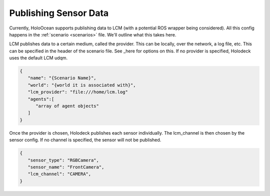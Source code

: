 Publishing Sensor Data
=========================

Currently, HoloOcean supports publishing data to LCM (with a potential ROS wrapper being considered). All this config happens in the :ref:`scenario <scenarios>` file. We'll outline what this takes here.

LCM publishes data to a certain medium, called the provider. This can be locally, over the network, a log file, etc. This can be specified in the header of the
scenario file. See _here for options on this. If no provider is specified, Holodeck uses the default LCM udqm.

.. _here: https://lcm-proj.github.io/group__LcmC__lcm__t.html#gabb730c9e49442a4bcf400e0f2fef7576

.. code-block:: json

   {
      "name": "{Scenario Name}",
      "world": "{world it is associated with}",
      "lcm_provider": "file:///home/lcm.log"
      "agents":[
         "array of agent objects"
      ]
   }

Once the provider is chosen, Holodeck publishes each sensor individually. The lcm_channel is then chosen by the sensor config. If no channel is specified, the sensor will not be published.

.. code-block:: json

   {
      "sensor_type": "RGBCamera",
      "sensor_name": "FrontCamera",
      "lcm_channel": "CAMERA",
   }